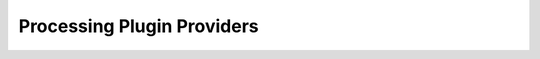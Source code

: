 .. _plugin_dev_processing:

***************************
Processing Plugin Providers
***************************
